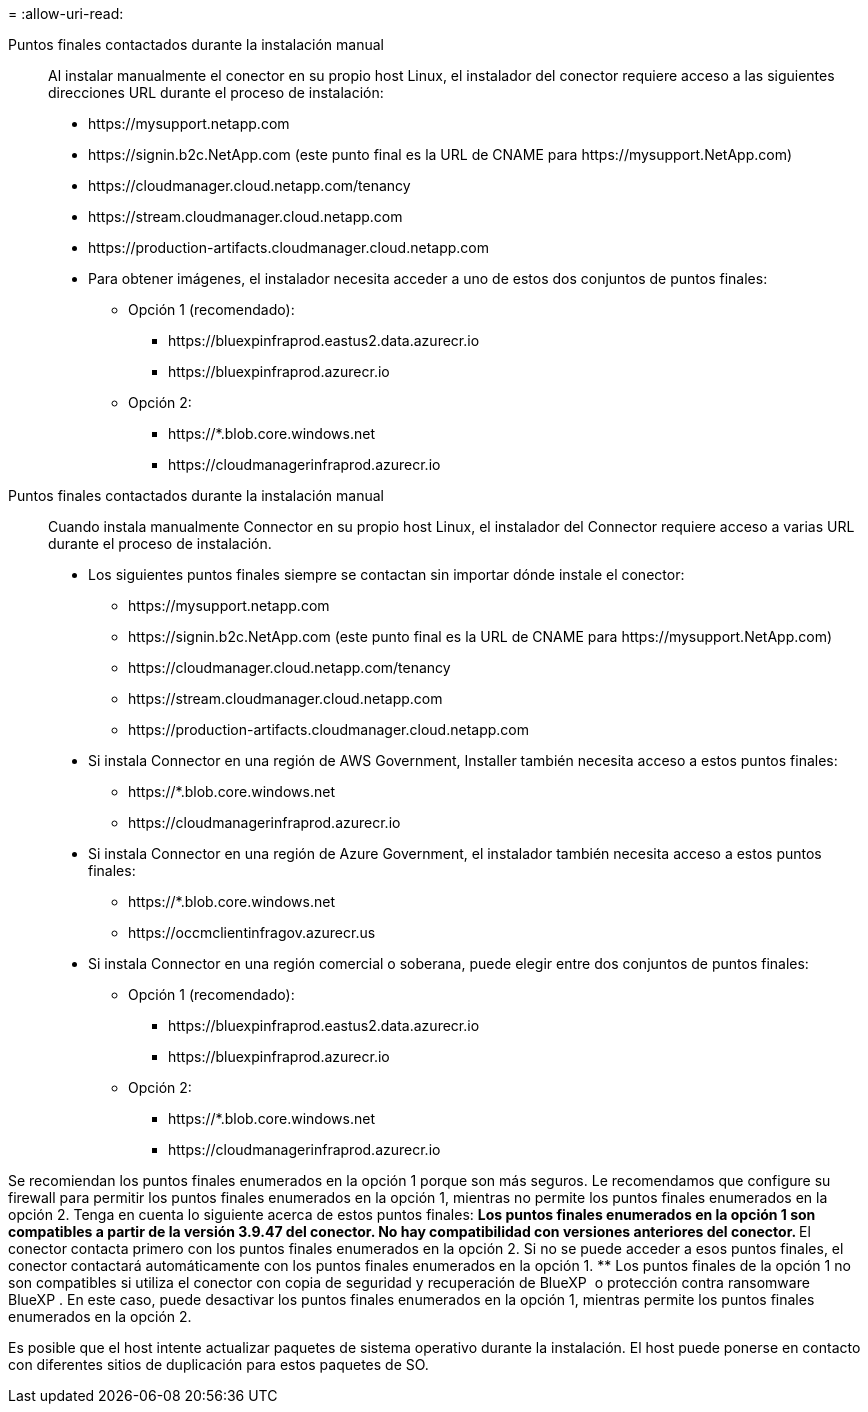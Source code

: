 = 
:allow-uri-read: 


Puntos finales contactados durante la instalación manual:: Al instalar manualmente el conector en su propio host Linux, el instalador del conector requiere acceso a las siguientes direcciones URL durante el proceso de instalación:
+
--
* \https://mysupport.netapp.com
* \https://signin.b2c.NetApp.com (este punto final es la URL de CNAME para \https://mysupport.NetApp.com)
* \https://cloudmanager.cloud.netapp.com/tenancy
* \https://stream.cloudmanager.cloud.netapp.com
* \https://production-artifacts.cloudmanager.cloud.netapp.com
* Para obtener imágenes, el instalador necesita acceder a uno de estos dos conjuntos de puntos finales:
+
** Opción 1 (recomendado):
+
*** \https://bluexpinfraprod.eastus2.data.azurecr.io
*** \https://bluexpinfraprod.azurecr.io


** Opción 2:
+
*** \https://*.blob.core.windows.net
*** \https://cloudmanagerinfraprod.azurecr.io






--


Puntos finales contactados durante la instalación manual:: Cuando instala manualmente Connector en su propio host Linux, el instalador del Connector requiere acceso a varias URL durante el proceso de instalación.
+
--
* Los siguientes puntos finales siempre se contactan sin importar dónde instale el conector:
+
** \https://mysupport.netapp.com
** \https://signin.b2c.NetApp.com (este punto final es la URL de CNAME para \https://mysupport.NetApp.com)
** \https://cloudmanager.cloud.netapp.com/tenancy
** \https://stream.cloudmanager.cloud.netapp.com
** \https://production-artifacts.cloudmanager.cloud.netapp.com


* Si instala Connector en una región de AWS Government, Installer también necesita acceso a estos puntos finales:
+
** \https://*.blob.core.windows.net
** \https://cloudmanagerinfraprod.azurecr.io


* Si instala Connector en una región de Azure Government, el instalador también necesita acceso a estos puntos finales:
+
** \https://*.blob.core.windows.net
** \https://occmclientinfragov.azurecr.us


* Si instala Connector en una región comercial o soberana, puede elegir entre dos conjuntos de puntos finales:
+
** Opción 1 (recomendado):
+
*** \https://bluexpinfraprod.eastus2.data.azurecr.io
*** \https://bluexpinfraprod.azurecr.io


** Opción 2:
+
*** \https://*.blob.core.windows.net
*** \https://cloudmanagerinfraprod.azurecr.io






--


Se recomiendan los puntos finales enumerados en la opción 1 porque son más seguros. Le recomendamos que configure su firewall para permitir los puntos finales enumerados en la opción 1, mientras no permite los puntos finales enumerados en la opción 2. Tenga en cuenta lo siguiente acerca de estos puntos finales: ** Los puntos finales enumerados en la opción 1 son compatibles a partir de la versión 3.9.47 del conector. No hay compatibilidad con versiones anteriores del conector. ** El conector contacta primero con los puntos finales enumerados en la opción 2. Si no se puede acceder a esos puntos finales, el conector contactará automáticamente con los puntos finales enumerados en la opción 1. ** Los puntos finales de la opción 1 no son compatibles si utiliza el conector con copia de seguridad y recuperación de BlueXP  o protección contra ransomware BlueXP . En este caso, puede desactivar los puntos finales enumerados en la opción 1, mientras permite los puntos finales enumerados en la opción 2.

Es posible que el host intente actualizar paquetes de sistema operativo durante la instalación. El host puede ponerse en contacto con diferentes sitios de duplicación para estos paquetes de SO.
